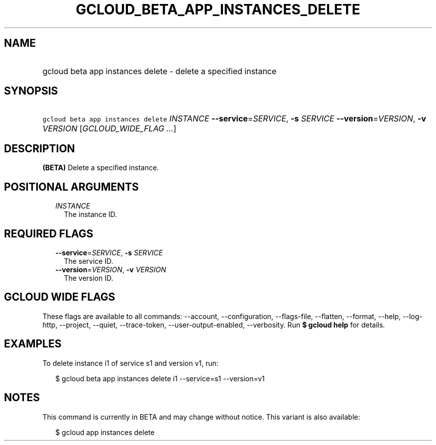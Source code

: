 
.TH "GCLOUD_BETA_APP_INSTANCES_DELETE" 1



.SH "NAME"
.HP
gcloud beta app instances delete \- delete a specified instance



.SH "SYNOPSIS"
.HP
\f5gcloud beta app instances delete\fR \fIINSTANCE\fR \fB\-\-service\fR=\fISERVICE\fR, \fB\-s\fR \fISERVICE\fR \fB\-\-version\fR=\fIVERSION\fR, \fB\-v\fR \fIVERSION\fR [\fIGCLOUD_WIDE_FLAG\ ...\fR]



.SH "DESCRIPTION"

\fB(BETA)\fR Delete a specified instance.



.SH "POSITIONAL ARGUMENTS"

.RS 2m
.TP 2m
\fIINSTANCE\fR
The instance ID.


.RE
.sp

.SH "REQUIRED FLAGS"

.RS 2m
.TP 2m
\fB\-\-service\fR=\fISERVICE\fR, \fB\-s\fR \fISERVICE\fR
The service ID.

.TP 2m
\fB\-\-version\fR=\fIVERSION\fR, \fB\-v\fR \fIVERSION\fR
The version ID.


.RE
.sp

.SH "GCLOUD WIDE FLAGS"

These flags are available to all commands: \-\-account, \-\-configuration,
\-\-flags\-file, \-\-flatten, \-\-format, \-\-help, \-\-log\-http, \-\-project,
\-\-quiet, \-\-trace\-token, \-\-user\-output\-enabled, \-\-verbosity. Run \fB$
gcloud help\fR for details.



.SH "EXAMPLES"

To delete instance i1 of service s1 and version v1, run:

.RS 2m
$ gcloud beta app instances delete i1 \-\-service=s1 \-\-version=v1
.RE



.SH "NOTES"

This command is currently in BETA and may change without notice. This variant is
also available:

.RS 2m
$ gcloud app instances delete
.RE


